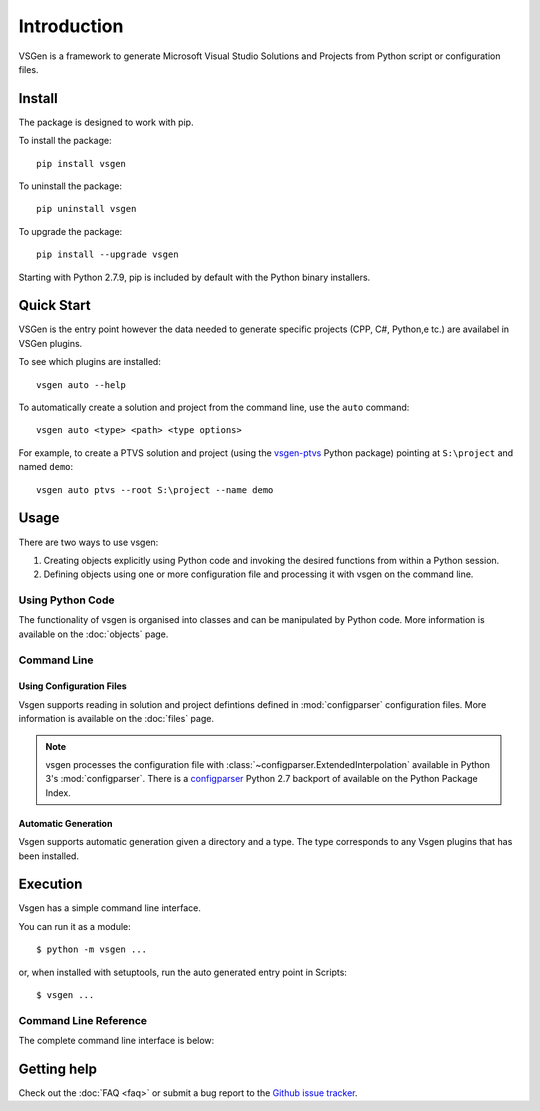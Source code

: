 Introduction
============
VSGen is a framework to generate Microsoft Visual Studio Solutions and Projects from Python script or configuration files.

Install
-------
The package is designed to work with pip.

To install the package::

   pip install vsgen

To uninstall the package::

   pip uninstall vsgen

To upgrade the package::

   pip install --upgrade vsgen
   
Starting with Python 2.7.9, pip is included by default with the Python binary installers.

Quick Start
-----------
VSGen is the entry point however the data needed to generate specific projects (CPP, C#, Python,e tc.) are availabel in VSGen plugins.

To see which plugins are installed:: 

    vsgen auto --help

To automatically create a solution and project from the command line, use the ``auto`` command::

	vsgen auto <type> <path> <type options>

For example, to create a PTVS solution and project (using the `vsgen-ptvs <https://pypi.python.org/pypi/vsgen-ptvs>`_ Python package) pointing at ``S:\project`` and named ``demo``::

	vsgen auto ptvs --root S:\project --name demo

Usage
-----
There are two ways to use vsgen:

#. Creating objects explicitly using Python code and invoking the desired functions from within a Python session.
#. Defining objects using one or more configuration file and processing it with vsgen on the command line.
    
Using Python Code
~~~~~~~~~~~~~~~~~
The functionality of vsgen is organised into classes and can be manipulated by Python code.  More information is available on the :doc:`objects` page.

Command Line
~~~~~~~~~~~~

Using Configuration Files
*************************
Vsgen supports reading in solution and project defintions defined in :mod:`configparser` configuration files.  More information is available on the :doc:`files` page.

.. note:: vsgen processes the configuration file with :class:`~configparser.ExtendedInterpolation` available in Python 3's :mod:`configparser`.  There is a  `configparser <https://pypi.python.org/pypi/configparser>`_ Python 2.7 backport of available on the Python Package Index.

Automatic Generation
********************
Vsgen supports automatic generation given a directory and a type.  The type corresponds to any Vsgen plugins that has been installed.

Execution
---------
Vsgen has a simple command line interface.

You can run it as a module::

	$ python -m vsgen ...
    
or, when installed with setuptools, run the auto generated entry point in Scripts::

	$ vsgen ...

Command Line Reference
~~~~~~~~~~~~~~~~~~~~~~
The complete command line interface is below:

.. argparse::
    :ref: vsgen.__main__.make_documentation_parser
    :prog: vsgen
	:nodefault:

Getting help
------------

Check out the :doc:`FAQ <faq>` or submit a bug report to the `Github issue tracker <https://github.com/dbarsam/python-vsgen/issues>`_.
